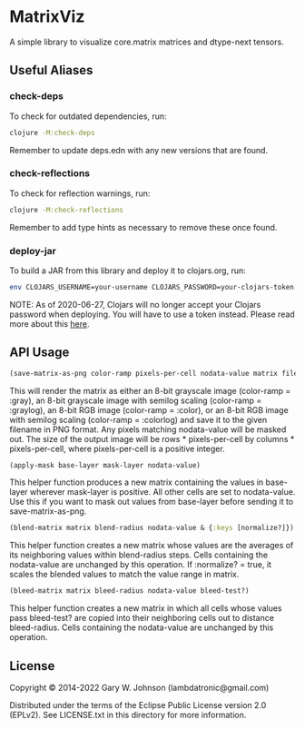 * MatrixViz

A simple library to visualize core.matrix matrices and dtype-next tensors.

** Useful Aliases
*** check-deps

To check for outdated dependencies, run:

#+begin_src sh
clojure -M:check-deps
#+end_src

Remember to update deps.edn with any new versions that are found.

*** check-reflections

To check for reflection warnings, run:

#+begin_src sh
clojure -M:check-reflections
#+end_src

Remember to add type hints as necessary to remove these once found.

*** deploy-jar

To build a JAR from this library and deploy it to clojars.org, run:

#+begin_src sh
env CLOJARS_USERNAME=your-username CLOJARS_PASSWORD=your-clojars-token clojure -M:deploy-jar
#+end_src

NOTE: As of 2020-06-27, Clojars will no longer accept your Clojars
password when deploying. You will have to use a token instead. Please
read more about this [[https://github.com/clojars/clojars-web/wiki/Deploy-Tokens][here]].

** API Usage

#+begin_src clojure
(save-matrix-as-png color-ramp pixels-per-cell nodata-value matrix filename)
#+end_src

This will render the matrix as either an 8-bit grayscale image
(color-ramp = :gray), an 8-bit grayscale image with semilog scaling
(color-ramp = :graylog), an 8-bit RGB image (color-ramp = :color), or
an 8-bit RGB image with semilog scaling (color-ramp = :colorlog) and
save it to the given filename in PNG format. Any pixels matching
nodata-value will be masked out. The size of the output image will be
rows * pixels-per-cell by columns * pixels-per-cell, where
pixels-per-cell is a positive integer.

#+begin_src clojure
(apply-mask base-layer mask-layer nodata-value)
#+end_src

This helper function produces a new matrix containing the values in
base-layer wherever mask-layer is positive. All other cells are set to
nodata-value. Use this if you want to mask out values from base-layer
before sending it to save-matrix-as-png.

#+begin_src clojure
(blend-matrix matrix blend-radius nodata-value & {:keys [normalize?]})
#+end_src

This helper function creates a new matrix whose values are the
averages of its neighboring values within blend-radius steps. Cells
containing the nodata-value are unchanged by this operation. If
:normalize? = true, it scales the blended values to match the value
range in matrix.

#+begin_src clojure
(bleed-matrix matrix bleed-radius nodata-value bleed-test?)
#+end_src

This helper function creates a new matrix in which all cells whose
values pass bleed-test? are copied into their neighboring cells out to
distance bleed-radius. Cells containing the nodata-value are unchanged
by this operation.

** License

Copyright © 2014-2022 Gary W. Johnson (lambdatronic@gmail.com)

Distributed under the terms of the Eclipse Public License version 2.0
(EPLv2). See LICENSE.txt in this directory for more information.
